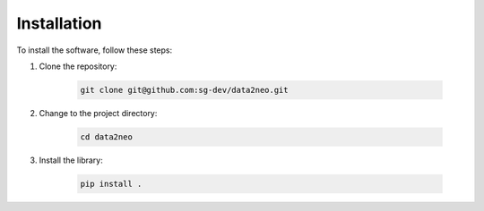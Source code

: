 .. _installation:

Installation
=============

To install the software, follow these steps:

1. Clone the repository:

    .. code-block:: bash

        git clone git@github.com:sg-dev/data2neo.git

2. Change to the project directory:

    .. code-block:: bash

        cd data2neo

3. Install the library:

    .. code-block:: bash

        pip install .
